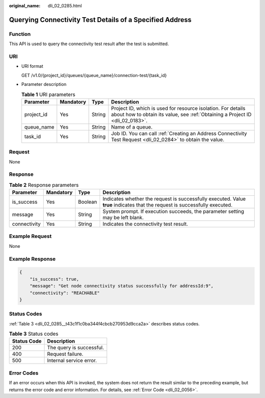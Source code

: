 :original_name: dli_02_0285.html

.. _dli_02_0285:

Querying Connectivity Test Details of a Specified Address
=========================================================

Function
--------

This API is used to query the connectivity test result after the test is submitted.

URI
---

-  URI format

   GET /v1.0/{project_id}/queues/{queue_name}/connection-test/{task_id}

-  Parameter description

   .. table:: **Table 1** URI parameters

      +------------+-----------+--------+-----------------------------------------------------------------------------------------------------------------------------------------------+
      | Parameter  | Mandatory | Type   | Description                                                                                                                                   |
      +============+===========+========+===============================================================================================================================================+
      | project_id | Yes       | String | Project ID, which is used for resource isolation. For details about how to obtain its value, see :ref:`Obtaining a Project ID <dli_02_0183>`. |
      +------------+-----------+--------+-----------------------------------------------------------------------------------------------------------------------------------------------+
      | queue_name | Yes       | String | Name of a queue.                                                                                                                              |
      +------------+-----------+--------+-----------------------------------------------------------------------------------------------------------------------------------------------+
      | task_id    | Yes       | String | Job ID. You can call :ref:`Creating an Address Connectivity Test Request <dli_02_0284>` to obtain the value.                                  |
      +------------+-----------+--------+-----------------------------------------------------------------------------------------------------------------------------------------------+

Request
-------

None

Response
--------

.. table:: **Table 2** Response parameters

   +--------------+-----------+---------+-----------------------------------------------------------------------------------------------------------------------------+
   | Parameter    | Mandatory | Type    | Description                                                                                                                 |
   +==============+===========+=========+=============================================================================================================================+
   | is_success   | Yes       | Boolean | Indicates whether the request is successfully executed. Value **true** indicates that the request is successfully executed. |
   +--------------+-----------+---------+-----------------------------------------------------------------------------------------------------------------------------+
   | message      | Yes       | String  | System prompt. If execution succeeds, the parameter setting may be left blank.                                              |
   +--------------+-----------+---------+-----------------------------------------------------------------------------------------------------------------------------+
   | connectivity | Yes       | String  | Indicates the connectivity test result.                                                                                     |
   +--------------+-----------+---------+-----------------------------------------------------------------------------------------------------------------------------+

Example Request
---------------

None

Example Response
----------------

.. code-block::

   {
       "is_success": true,
       "message": "Get node connectivity status successfully for addressId:9",
       "connectivity": "REACHABLE"
   }

Status Codes
------------

:ref:`Table 3 <dli_02_0285__t43c1f1c0ba344f4cbcb270953d9cca2a>` describes status codes.

.. _dli_02_0285__t43c1f1c0ba344f4cbcb270953d9cca2a:

.. table:: **Table 3** Status codes

   =========== ========================
   Status Code Description
   =========== ========================
   200         The query is successful.
   400         Request failure.
   500         Internal service error.
   =========== ========================

Error Codes
-----------

If an error occurs when this API is invoked, the system does not return the result similar to the preceding example, but returns the error code and error information. For details, see :ref:`Error Code <dli_02_0056>`.
